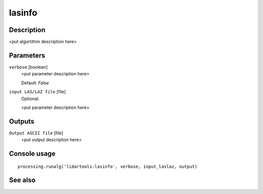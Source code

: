 lasinfo
=======

Description
-----------

<put algortithm description here>

Parameters
----------

``verbose`` [boolean]
  <put parameter description here>

  Default: *False*

``input LAS/LAZ file`` [file]
  Optional.

  <put parameter description here>

Outputs
-------

``Output ASCII file`` [file]
  <put output description here>

Console usage
-------------

::

  processing.runalg('lidartools:lasinfo', verbose, input_laslaz, output)

See also
--------

